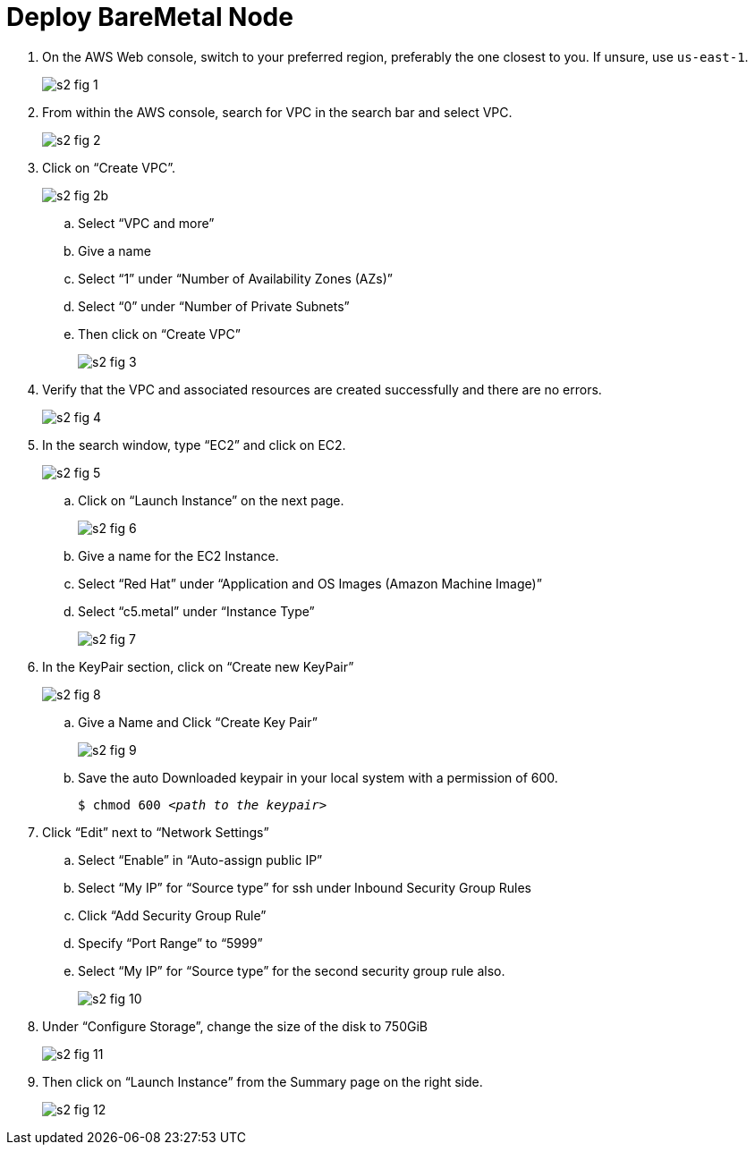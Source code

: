 = Deploy BareMetal Node

1. On the AWS Web console, switch to your preferred region, preferably the one closest to you. If unsure, use `us-east-1`.
+
image::s2-fig-1.jpg[]

2. From within the AWS console, search for VPC in the search bar and select VPC.
+
image::s2-fig-2.jpg[]

3. Click on “Create VPC”.
+
image::s2-fig-2b.jpg[]

.. Select “VPC and more”

.. Give a name

.. Select “1” under “Number of Availability Zones (AZs)”

.. Select “0” under “Number of Private Subnets”

.. Then click on “Create VPC”
+
image::s2-fig-3.jpg[]

4. Verify that the VPC and associated resources are created successfully and there are no errors.
+
image::s2-fig-4.jpg[]

5. In the search window, type “EC2” and click on EC2.
+
image::s2-fig-5.jpg[]

.. Click on “Launch Instance” on the next page.
+
image::s2-fig-6.jpg[]

.. Give a name for the EC2 Instance.

.. Select “Red Hat” under “Application and OS Images (Amazon Machine Image)”

.. Select “c5.metal” under “Instance Type”
+
image::s2-fig-7.jpg[]

6. In the KeyPair section, click on “Create new KeyPair”
+
image::s2-fig-8.jpg[]

.. Give a Name and Click “Create Key Pair”
+
image::s2-fig-9.jpg[]

.. Save the auto Downloaded keypair in your local system with a permission of 600.
+
[source,subs="verbatim,quotes"]
--
$ chmod 600 _<path to the keypair>_
--

7. Click “Edit” next to “Network Settings”

.. Select “Enable” in “Auto-assign public IP”

.. Select “My IP” for “Source type” for ssh under Inbound Security Group Rules

.. Click “Add Security Group Rule”

.. Specify “Port Range” to “5999”

.. Select “My IP” for “Source type” for the second security group rule also.
+
image::s2-fig-10.jpg[]

8. Under “Configure Storage”, change the size of the disk to 750GiB
+
image::s2-fig-11.jpg[]

9. Then click on “Launch Instance” from the Summary page on the right side.
+
image::s2-fig-12.jpg[]
